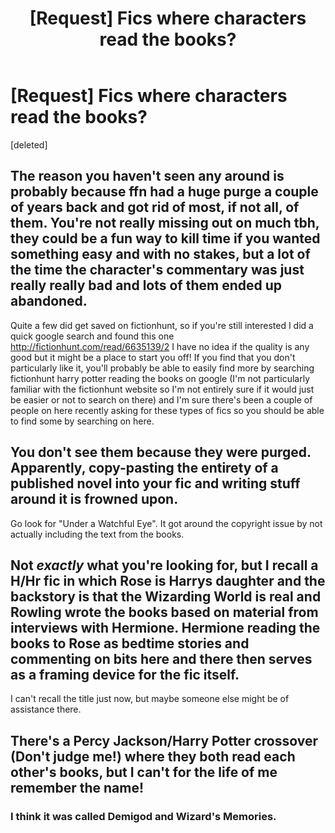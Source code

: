 #+TITLE: [Request] Fics where characters read the books?

* [Request] Fics where characters read the books?
:PROPERTIES:
:Score: 4
:DateUnix: 1477343691.0
:DateShort: 2016-Oct-25
:FlairText: Request
:END:
[deleted]


** The reason you haven't seen any around is probably because ffn had a huge purge a couple of years back and got rid of most, if not all, of them. You're not really missing out on much tbh, they could be a fun way to kill time if you wanted something easy and with no stakes, but a lot of the time the character's commentary was just really really bad and lots of them ended up abandoned.

Quite a few did get saved on fictionhunt, so if you're still interested I did a quick google search and found this one [[http://fictionhunt.com/read/6635139/2]] I have no idea if the quality is any good but it might be a place to start you off! If you find that you don't particularly like it, you'll probably be able to easily find more by searching fictionhunt harry potter reading the books on google (I'm not particularly familiar with the fictionhunt website so I'm not entirely sure if it would just be easier or not to search on there) and I'm sure there's been a couple of people on here recently asking for these types of fics so you should be able to find some by searching on here.
:PROPERTIES:
:Author: belegindoriath
:Score: 3
:DateUnix: 1477344574.0
:DateShort: 2016-Oct-25
:END:


** You don't see them because they were purged. Apparently, copy-pasting the entirety of a published novel into your fic and writing stuff around it is frowned upon.

Go look for "Under a Watchful Eye". It got around the copyright issue by not actually including the text from the books.
:PROPERTIES:
:Author: Iyrsiiea
:Score: 6
:DateUnix: 1477344078.0
:DateShort: 2016-Oct-25
:END:


** Not /exactly/ what you're looking for, but I recall a H/Hr fic in which Rose is Harrys daughter and the backstory is that the Wizarding World is real and Rowling wrote the books based on material from interviews with Hermione. Hermione reading the books to Rose as bedtime stories and commenting on bits here and there then serves as a framing device for the fic itself.

I can't recall the title just now, but maybe someone else might be of assistance there.
:PROPERTIES:
:Score: 1
:DateUnix: 1477375793.0
:DateShort: 2016-Oct-25
:END:


** There's a Percy Jackson/Harry Potter crossover (Don't judge me!) where they both read each other's books, but I can't for the life of me remember the name!
:PROPERTIES:
:Author: Skeletickles
:Score: 0
:DateUnix: 1477417151.0
:DateShort: 2016-Oct-25
:END:

*** I think it was called Demigod and Wizard's Memories.
:PROPERTIES:
:Author: IrishKookaburra
:Score: 1
:DateUnix: 1477854577.0
:DateShort: 2016-Oct-30
:END:
